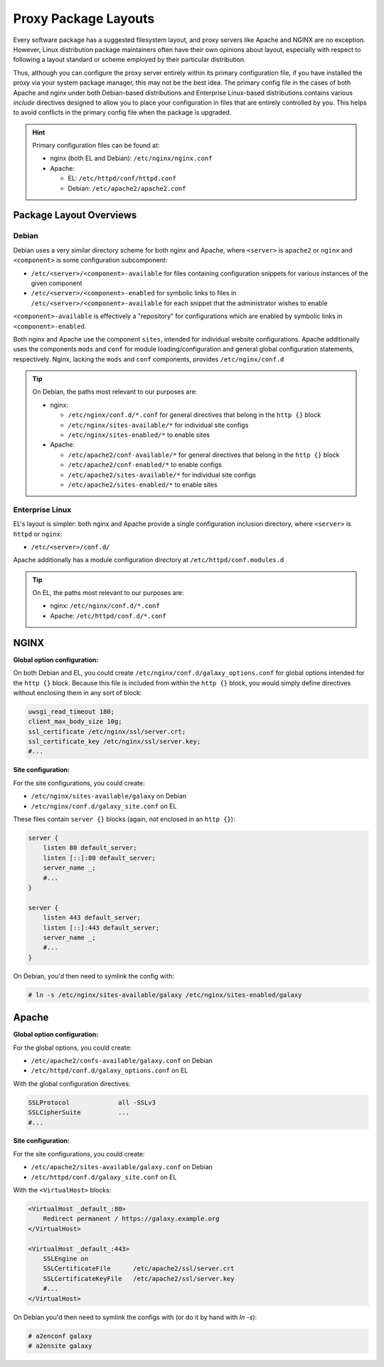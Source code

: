 Proxy Package Layouts
========================================

Every software package has a suggested filesystem layout, and proxy servers like Apache and NGINX are no exception.
However, Linux distribution package maintainers often have their own opinions about layout, especially with respect to
following a layout standard or scheme employed by their particular distribution.

Thus, although you can configure the proxy server entirely within its primary configuration file, if you have installed
the proxy via your system package manager, this may not be the best idea. The primary config file in the cases of both Apache
and nginx under both Debian-based distributions and Enterprise Linux-based distributions contains various *include*
directives designed to allow you to place your configuration in files that are entirely controlled by you. This helps to
avoid conflicts in the primary config file when the package is upgraded.

.. hint::

    Primary configuration files can be found at:

    - nginx (both EL and Debian): ``/etc/nginx/nginx.conf``
    - Apache:

      - EL: ``/etc/httpd/conf/httpd.conf``
      - Debian: ``/etc/apache2/apache2.conf``

Package Layout Overviews
---------------------------

Debian
~~~~~~~~~~~~~~~~~~~~~~~~~~~~~~~~

Debian uses a very similar directory scheme for both nginx and Apache, where ``<server>`` is ``apache2`` or ``nginx``
and ``<component>`` is some configuration subcomponent:

- ``/etc/<server>/<component>-available`` for files containing configuration snippets for various instances of the given
  component
- ``/etc/<server>/<component>-enabled`` for symbolic links to files in ``/etc/<server>/<component>-available`` for each
  snippet that the administrator wishes to enable

``<component>-available`` is effectively a "repository" for configurations which are enabled by symbolic links in
``<component>-enabled``.

Both nginx and Apache use the component ``sites``, intended for individual website configurations. Apache additionally
uses the components ``mods`` and ``conf`` for module loading/configuration and general global configuration statements,
respectively. Nginx, lacking the ``mods`` and ``conf`` components, provides ``/etc/nginx/conf.d``

.. tip::

    On Debian, the paths most relevant to our purposes are:

    - nginx:

      - ``/etc/nginx/conf.d/*.conf`` for general directives that belong in the ``http {}`` block
      - ``/etc/nginx/sites-available/*`` for individual site configs
      - ``/etc/nginx/sites-enabled/*`` to enable sites

    - Apache:

      - ``/etc/apache2/conf-available/*`` for general directives that belong in the ``http {}`` block
      - ``/etc/apache2/conf-enabled/*`` to enable configs
      - ``/etc/apache2/sites-available/*`` for individual site configs
      - ``/etc/apache2/sites-enabled/*`` to enable sites

Enterprise Linux
~~~~~~~~~~~~~~~~~~~~~~~~~~~~~~~~

EL's layout is simpler: both nginx and Apache provide a single configuration inclusion directory, where ``<server>`` is
``httpd`` or ``nginx``:

- ``/etc/<server>/conf.d/``

Apache additionally has a module configuration directory at ``/etc/httpd/conf.modules.d``

.. tip::

    On EL, the paths most relevant to our purposes are:

    - nginx: ``/etc/nginx/conf.d/*.conf``
    - Apache: ``/etc/httpd/conf.d/*.conf``

NGINX
---------------------------

**Global option configuration:**

On both Debian and EL, you could create ``/etc/nginx/conf.d/galaxy_options.conf`` for global options intended for the
``http {}`` block.  Because this file is included from within the ``http {}`` block, you would simply define directives
without enclosing them in any sort of block:

.. code-block:: nginx

    uwsgi_read_timeout 180;
    client_max_body_size 10g;
    ssl_certificate /etc/nginx/ssl/server.crt;
    ssl_certificate_key /etc/nginx/ssl/server.key;
    #...

**Site configuration:**

For the site configurations, you could create:

- ``/etc/nginx/sites-available/galaxy`` on Debian
- ``/etc/nginx/conf.d/galaxy_site.conf`` on EL

These files contain ``server {}`` blocks (again, not enclosed in an ``http {}``):

.. code-block:: nginx

    server {
        listen 80 default_server;
        listen [::]:80 default_server;
        server_name _;
        #...
    }

    server {
        listen 443 default_server;
        listen [::]:443 default_server;
        server_name _;
        #...
    }

On Debian, you'd then need to symlink the config with:

.. code-block:: shell-session

    # ln -s /etc/nginx/sites-available/galaxy /etc/nginx/sites-enabled/galaxy

Apache
---------------------------

**Global option configuration:**

For the global options, you could create:

- ``/etc/apache2/confs-available/galaxy.conf`` on Debian
- ``/etc/httpd/conf.d/galaxy_options.conf`` on EL

With the global configuration directives:

.. code-block:: apache

    SSLProtocol             all -SSLv3
    SSLCipherSuite          ...
    #...

**Site configuration:**

For the site configurations, you could create:

- ``/etc/apache2/sites-available/galaxy.conf`` on Debian
- ``/etc/httpd/conf.d/galaxy_site.conf`` on EL

With the ``<VirtualHost>`` blocks:

.. code-block:: apache

    <VirtualHost _default_:80>
        Redirect permanent / https://galaxy.example.org
    </VirtualHost>

    <VirtualHost _default_:443>
        SSLEngine on
        SSLCertificateFile      /etc/apache2/ssl/server.crt
        SSLCertificateKeyFile   /etc/apache2/ssl/server.key
        #...
    </VirtualHost>

On Debian you'd then need to symlink the configs with (or do it by hand with `ln -s`):

.. code-block:: shell-session

    # a2enconf galaxy
    # a2ensite galaxy
